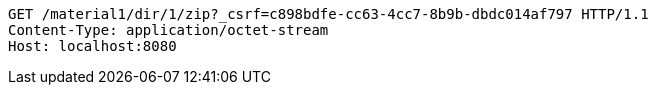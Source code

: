 [source,http,options="nowrap"]
----
GET /material1/dir/1/zip?_csrf=c898bdfe-cc63-4cc7-8b9b-dbdc014af797 HTTP/1.1
Content-Type: application/octet-stream
Host: localhost:8080

----